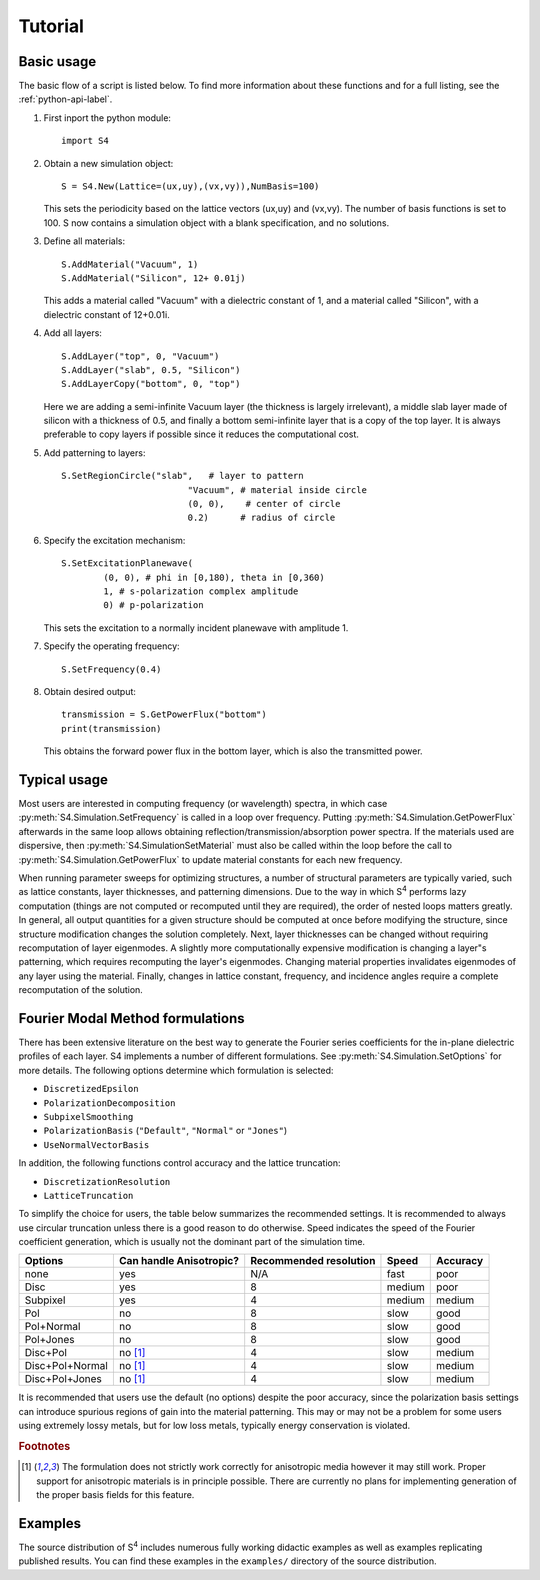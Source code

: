 Tutorial
========

Basic usage
-----------

The basic flow of a script is listed below.
To find more information about these functions and for a full listing, see the :ref:`python-api-label`.

#. First inport the python module::

	import S4

#. Obtain a new simulation object::

	S = S4.New(Lattice=(ux,uy),(vx,vy)),NumBasis=100)

   This sets the periodicity based on the lattice vectors (ux,uy) and (vx,vy).
   The number of basis functions is set to 100.
   S now contains a simulation object with a blank specification, and no solutions.


#. Define all materials::

	S.AddMaterial("Vacuum", 1)
	S.AddMaterial("Silicon", 12+ 0.01j)

   This adds a material called "Vacuum" with a dielectric constant of 1, and a material called "Silicon", with a dielectric constant of 12+0.01i.

#. Add all layers::

	S.AddLayer("top", 0, "Vacuum")
	S.AddLayer("slab", 0.5, "Silicon")
	S.AddLayerCopy("bottom", 0, "top")

   Here we are adding a semi-infinite Vacuum layer (the thickness is largely irrelevant), a middle slab layer made of silicon with a thickness of 0.5, and finally a bottom semi-infinite layer that is a copy of the top layer.
   It is always preferable to copy layers if possible since it reduces the computational cost.

#. Add patterning to layers::

	S.SetRegionCircle("slab",   # layer to pattern
	                        "Vacuum", # material inside circle
	                        (0, 0),    # center of circle
	                        0.2)      # radius of circle

#. Specify the excitation mechanism::

	S.SetExcitationPlanewave(
		(0, 0), # phi in [0,180), theta in [0,360)
		1, # s-polarization complex amplitude
		0) # p-polarization

   This sets the excitation to a normally incident planewave with amplitude 1.

#. Specify the operating frequency::

	S.SetFrequency(0.4)

#. Obtain desired output::

	transmission = S.GetPowerFlux("bottom")
	print(transmission)

   This obtains the forward power flux in the bottom layer, which is also the transmitted power.

Typical usage
-------------

.. The only fully supported front end is the :doc:`Lua API <lua_api>`. The :doc:`Python API <python_api>` is largely supported by the user community.
Most users are interested in computing frequency (or wavelength) spectra, in which case :py:meth:`S4.Simulation.SetFrequency` is called in a loop over frequency.
Putting :py:meth:`S4.Simulation.GetPowerFlux` afterwards in the same loop allows obtaining reflection/transmission/absorption power spectra.
If the materials used are dispersive, then :py:meth:`S4.SimulationSetMaterial` must also be called within the loop before the call to :py:meth:`S4.Simulation.GetPowerFlux` to update material constants for each new frequency.

When running parameter sweeps for optimizing structures, a number of structural parameters are typically varied, such as lattice constants, layer thicknesses, and patterning dimensions.
Due to the way in which |S4| performs lazy computation (things are not computed or recomputed until they are required), the order of nested loops matters greatly.
In general, all output quantities for a given structure should be computed at once before modifying the structure, since structure modification changes the solution completely.
Next, layer thicknesses can be changed without requiring recomputation of layer eigenmodes.
A slightly more computationally expensive modification is changing a layer"s patterning, which requires recomputing the layer's eigenmodes.
Changing material properties invalidates eigenmodes of any layer using the material.
Finally, changes in lattice constant, frequency, and incidence angles require a complete recomputation of the solution.

.. _fmm-formulations-label:

Fourier Modal Method formulations 
---------------------------------



There has been extensive literature on the best way to generate the Fourier series coefficients for the in-plane dielectric profiles of each layer. S4 implements a number of different formulations. 
See :py:meth:`S4.Simulation.SetOptions` for more details. The following options determine which formulation is selected:

* ``DiscretizedEpsilon``
* ``PolarizationDecomposition``
* ``SubpixelSmoothing``
* ``PolarizationBasis`` (``"Default"``, ``"Normal"`` or ``"Jones"``)
* ``UseNormalVectorBasis``

In addition, the following functions control accuracy and the lattice truncation:

* ``DiscretizationResolution``
* ``LatticeTruncation``

To simplify the choice for users, the table below summarizes the recommended settings. It is recommended to always use circular truncation unless there is a good reason to do otherwise. Speed indicates the speed of the Fourier coefficient generation, which is usually not the dominant part of the simulation time.

+-----------------+-------------------------+------------------------+--------+----------+
| Options         | Can handle Anisotropic? | Recommended resolution | Speed  | Accuracy |
+=================+=========================+========================+========+==========+
| none            | yes                     | N/A                    | fast   | poor     |
+-----------------+-------------------------+------------------------+--------+----------+
| Disc            | yes                     | 8                      | medium | poor     |
+-----------------+-------------------------+------------------------+--------+----------+
| Subpixel        | yes                     | 4                      | medium | medium   |
+-----------------+-------------------------+------------------------+--------+----------+
| Pol             | no                      | 8                      | slow   | good     |
+-----------------+-------------------------+------------------------+--------+----------+
| Pol+Normal      | no                      | 8                      | slow   | good     |
+-----------------+-------------------------+------------------------+--------+----------+
| Pol+Jones       | no                      | 8                      | slow   | good     |
+-----------------+-------------------------+------------------------+--------+----------+
| Disc+Pol        | no [#f1]_               | 4                      | slow   | medium   |
+-----------------+-------------------------+------------------------+--------+----------+
| Disc+Pol+Normal | no [#f1]_               | 4                      | slow   | medium   |
+-----------------+-------------------------+------------------------+--------+----------+
| Disc+Pol+Jones  | no [#f1]_               | 4                      | slow   | medium   |
+-----------------+-------------------------+------------------------+--------+----------+

It is recommended that users use the default (no options) despite the poor accuracy, since the polarization basis settings can introduce spurious regions of gain into the material patterning. This may or may not be a problem for some users using extremely lossy metals, but for low loss metals, typically energy conservation is violated.

.. rubric:: Footnotes

.. [#f1] The formulation does not strictly work correctly for anisotropic media however it may still work. Proper support for anisotropic materials is in principle possible. There are currently no plans for implementing generation of the proper basis fields for this feature.

Examples
--------

The source distribution of |S4| includes numerous fully working didactic examples as well as examples replicating published results.
You can find these examples in the ``examples/`` directory of the source distribution.

.. |S4| replace:: S\ :sup:`4`
